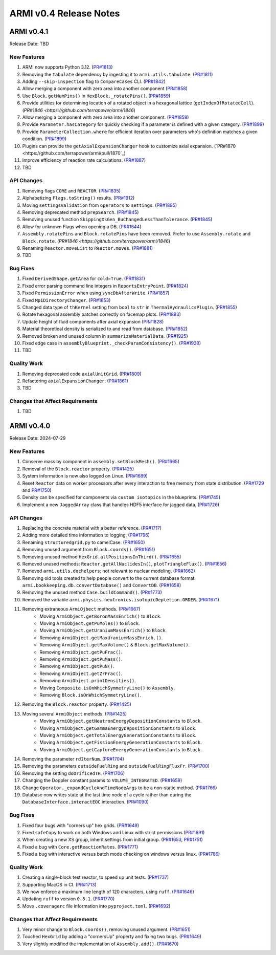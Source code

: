 ***********************
ARMI v0.4 Release Notes
***********************

ARMI v0.4.1
===========
Release Date: TBD

New Features
------------
#. ARMI now supports Python 3.12. (`PR#1813 <https://github.com/terrapower/armi/pull/1813>`_)
#. Removing the ``tabulate`` dependency by ingesting it to ``armi.utils.tabulate``. (`PR#1811 <https://github.com/terrapower/armi/pull/1811>`_)
#. Adding ``--skip-inspection`` flag to ``CompareCases`` CLI. (`PR#1842 <https://github.com/terrapower/armi/pull/1842>`_)
#. Allow merging a component with zero area into another component (`PR#1858 <https://github.com/terrapower/armi/pull/1858>`_)
#. Use ``Block.getNumPins()`` in ``HexBlock._rotatePins()``. (`PR#1859 <https://github.com/terrapower/armi/pull/1859>`_)
#. Provide utilities for determining location of a rotated object in a hexagonal lattice (``getIndexOfRotatedCell``). (`PR#1846 <https://github.com/terrapower/armi/1846`)
#. Allow merging a component with zero area into another component. (`PR#1858 <https://github.com/terrapower/armi/pull/1858>`_)
#. Provide ``Parameter.hasCategory`` for quickly checking if a parameter is defined with a given category. (`PR#1899 <https://github.com/terrapower/armi/pull/1899>`_)
#. Provide ``ParameterCollection.where`` for efficient iteration over parameters who's definition matches a given condition. (`PR#1899 <https://github.com/terrapower/armi/pull/1899>`_)
#. Plugins can provide the ``getAxialExpansionChanger`` hook to customize axial expansion. (`PR#1870 <https://github.com/terrapower/armi/pull/1870`_)
#. Improve efficiency of reaction rate calculations. (`PR#1887 <https://github.com/terrapower/armi/pull/1887>`_)
#. TBD

API Changes
-----------
#. Removing flags ``CORE`` and ``REACTOR``. (`PR#1835 <https://github.com/terrapower/armi/pull/1835>`_)
#. Alphabetizing ``Flags.toString()`` results. (`PR#1912 <https://github.com/terrapower/armi/pull/1912>`_)
#. Moving ``settingsValidation`` from ``operators`` to ``settings``. (`PR#1895 <https://github.com/terrapower/armi/pull/1895>`_)
#. Removing deprecated method ``prepSearch``. (`PR#1845 <https://github.com/terrapower/armi/pull/1845>`_)
#. Removing unused function ``SkippingXsGen_BuChangedLessThanTolerance``. (`PR#1845 <https://github.com/terrapower/armi/pull/1845>`_)
#. Allow for unknown Flags when opening a DB. (`PR#1844 <https://github.com/terrapower/armi/pull/1835>`_)
#. ``Assembly.rotatePins`` and ``Block.rotatePins`` have been removed. Prefer to use ``Assembly.rotate`` and ``Block.rotate``. (`PR#1846 <https://github.com/terrapower/armi/1846`)
#. Renaming ``Reactor.moveList`` to ``Reactor.moves``. (`PR#1881 <https://github.com/terrapower/armi/pull/1881>`_)
#. TBD

Bug Fixes
---------
#. Fixed ``DerivedShape.getArea`` for ``cold=True``. (`PR#1831 <https://github.com/terrapower/armi/pull/1831>`_)
#. Fixed error parsing command line integers in ``ReportsEntryPoint``. (`PR#1824 <https://github.com/terrapower/armi/pull/1824>`_)
#. Fixed ``PermissionError`` when using ``syncDbAfterWrite``. (`PR#1857 <https://github.com/terrapower/armi/pull/1857>`_)
#. Fixed ``MpiDirectoryChanger``. (`PR#1853 <https://github.com/terrapower/armi/pull/1853>`_)
#. Changed data type of ``thKernel`` setting from ``bool`` to ``str`` in ``ThermalHydraulicsPlugin``. (`PR#1855 <https://github.com/terrapower/armi/pull/1855>`_)
#. Rotate hexagonal assembly patches correctly on facemap plots. (`PR#1883 <https://github.com/terrapower/armi/pull/1883>`_)
#. Update height of fluid components after axial expansion (`PR#1828 <https://github.com/terrapower/armi/pull/1828>`_)
#. Material theoretical density is serialized to and read from database. (`PR#1852 <https://github.com/terrapower/armi/pull/1852>`_)
#. Removed broken and unused column in ``summarizeMaterialData``. (`PR#1925 <https://github.com/terrapower/armi/pull/1925>`_)
#. Fixed edge case in ``assemblyBlueprint._checkParamConsistency()``. (`PR#1928 <https://github.com/terrapower/armi/pull/1928>`_)
#. TBD

Quality Work
------------
#. Removing deprecated code ``axialUnitGrid``. (`PR#1809 <https://github.com/terrapower/armi/pull/1809>`_)
#. Refactoring ``axialExpansionChanger``. (`PR#1861 <https://github.com/terrapower/armi/pull/1861>`_)
#. TBD

Changes that Affect Requirements
--------------------------------
#. TBD


ARMI v0.4.0
===========
Release Date: 2024-07-29

New Features
------------
#. Conserve mass by component in ``assembly.setBlockMesh()``. (`PR#1665 <https://github.com/terrapower/armi/pull/1665>`_)
#. Removal of the ``Block.reactor`` property. (`PR#1425 <https://github.com/terrapower/armi/pull/1425>`_)
#. System information is now also logged on Linux. (`PR#1689 <https://github.com/terrapower/armi/pull/1689>`_)
#. Reset ``Reactor`` data on worker processors after every interaction to free memory from state distribution.
   (`PR#1729 <https://github.com/terrapower/armi/pull/1729>`_ and `PR#1750 <https://github.com/terrapower/armi/pull/1750>`_)
#. Density can be specified for components via ``custom isotopics`` in the blueprints. (`PR#1745 <https://github.com/terrapower/armi/pull/1745>`_)
#. Implement a new ``JaggedArray`` class that handles HDF5 interface for jagged data. (`PR#1726 <https://github.com/terrapower/armi/pull/1726>`_)

API Changes
-----------
#. Replacing the concrete material with a better reference. (`PR#1717 <https://github.com/terrapower/armi/pull/1717>`_)
#. Adding more detailed time information to logging. (`PR#1796 <https://github.com/terrapower/armi/pull/1796>`_)
#. Renaming ``structuredgrid.py`` to camelCase. (`PR#1650 <https://github.com/terrapower/armi/pull/1650>`_)
#. Removing unused argument from ``Block.coords()``. (`PR#1651 <https://github.com/terrapower/armi/pull/1651>`_)
#. Removing unused method ``HexGrid.allPositionsInThird()``. (`PR#1655 <https://github.com/terrapower/armi/pull/1655>`_)
#. Removed unused methods: ``Reactor.getAllNuclidesIn()``, ``plotTriangleFlux()``. (`PR#1656 <https://github.com/terrapower/armi/pull/1656>`_)
#. Removed ``armi.utils.dochelpers``; not relevant to nuclear modeling. (`PR#1662 <https://github.com/terrapower/armi/pull/1662>`_)
#. Removing old tools created to help people convert to the current database format: ``armi.bookkeeping.db.convertDatabase()`` and ``ConvertDB``. (`PR#1658 <https://github.com/terrapower/armi/pull/1658>`_)
#. Removing the unused method ``Case.buildCommand()``. (`PR#1773 <https://github.com/terrapower/armi/pull/1773>`_)
#. Removed the variable ``armi.physics.neutronics.isotopicDepletion.ORDER``. (`PR#1671 <https://github.com/terrapower/armi/pull/1671>`_)
#. Removing extraneous ``ArmiOjbect`` methods. (`PR#1667 <https://github.com/terrapower/armi/pull/1667>`_)
    * Moving ``ArmiObject.getBoronMassEnrich()`` to ``Block``.
    * Moving ``ArmiObject.getPuMoles()`` to ``Block``.
    * Moving ``ArmiObject.getUraniumMassEnrich()`` to ``Block``.
    * Removing ``ArmiObject.getMaxUraniumMassEnrich.()``.
    * Removing ``ArmiObject.getMaxVolume()`` & ``Block.getMaxVolume()``.
    * Removing ``ArmiObject.getPuFrac()``.
    * Removing ``ArmiObject.getPuMass()``.
    * Removing ``ArmiObject.getPuN()``.
    * Removing ``ArmiObject.getZrFrac()``.
    * Removing ``ArmiObject.printDensities()``.
    * Moving ``Composite.isOnWhichSymmetryLine()`` to ``Assembly``.
    * Removing ``Block.isOnWhichSymmetryLine()``.
#. Removing the ``Block.reactor`` property. (`PR#1425 <https://github.com/terrapower/armi/pull/1425>`_)
#. Moving several ``ArmiObject`` methods. (`PR#1425 <https://github.com/terrapower/armi/pull/1425>`_)
    * Moving ``ArmiObject.getNeutronEnergyDepositionConstants`` to ``Block``.
    * Moving ``ArmiObject.getGammaEnergyDepositionConstants`` to ``Block``.
    * Moving ``ArmiObject.getTotalEnergyGenerationConstants`` to ``Block``.
    * Moving ``ArmiObject.getFissionEnergyGenerationConstants`` to ``Block``.
    * Moving ``ArmiObject.getCaptureEnergyGenerationConstants`` to ``Block``.
#. Removing the parameter ``rdIterNum``. (`PR#1704 <https://github.com/terrapower/armi/pull/1704>`_)
#. Removing the parameters ``outsideFuelRing`` and ``outsideFuelRingFluxFr``. (`PR#1700 <https://github.com/terrapower/armi/pull/1700>`_)
#. Removing the setting ``doOrificedTH``. (`PR#1706 <https://github.com/terrapower/armi/pull/1706>`_)
#. Changing the Doppler constant params to ``VOLUME_INTEGRATED``. (`PR#1659 <https://github.com/terrapower/armi/pull/1659>`_)
#. Change ``Operator._expandCycleAndTimeNodeArgs`` to be a non-static method. (`PR#1766 <https://github.com/terrapower/armi/pull/1766>`_)
#. Database now writes state at the last time node of a cycle rather than during the ``DatabaseInterface.interactEOC`` interaction. (`PR#1090 <https://github.com/terrapower/armi/pull/1090>`_)

Bug Fixes
---------
#. Fixed four bugs with "corners up" hex grids. (`PR#1649 <https://github.com/terrapower/armi/pull/1649>`_)
#. Fixed ``safeCopy`` to work on both Windows and Linux with strict permissions (`PR#1691 <https://github.com/terrapower/armi/pull/1691>`_)
#. When creating a new XS group, inherit settings from initial group. (`PR#1653 <https://github.com/terrapower/armi/pull/1653>`_, `PR#1751 <https://github.com/terrapower/armi/pull/1751>`_)
#. Fixed a bug with ``Core.getReactionRates``. (`PR#1771 <https://github.com/terrapower/armi/pull/1771>`_)
#. Fixed a bug with interactive versus batch mode checking on windows versus linux. (`PR#1786 <https://github.com/terrapower/armi/pull/1786>`_)

Quality Work
------------
#. Creating a single-block test reactor, to speed up unit tests. (`PR#1737 <https://github.com/terrapower/armi/pull/1737>`_)
#. Supporting MacOS in CI. (`PR#1713 <https://github.com/terrapower/armi/pull/1713>`_)
#. We now enforce a maximum line length of 120 characters, using ``ruff``. (`PR#1646 <https://github.com/terrapower/armi/pull/1646>`_)
#. Updating ``ruff`` to version ``0.5.1``. (`PR#1770 <https://github.com/terrapower/armi/pull/1770>`_)
#. Move ``.coveragerc`` file information into ``pyproject.toml``. (`PR#1692 <https://github.com/terrapower/armi/pull/1692>`_)

Changes that Affect Requirements
--------------------------------
#. Very minor change to ``Block.coords()``, removing unused argument. (`PR#1651 <https://github.com/terrapower/armi/pull/1651>`_)
#. Touched ``HexGrid`` by adding a "cornersUp" property and fixing two bugs. (`PR#1649 <https://github.com/terrapower/armi/pull/1649>`_)
#. Very slightly modified the implementation of ``Assembly.add()``. (`PR#1670 <https://github.com/terrapower/armi/pull/1670>`_)
